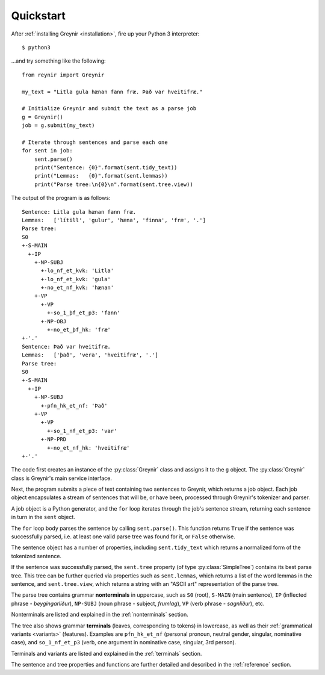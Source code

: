 .. _quickstart:

Quickstart
==========

After :ref:`installing Greynir <installation>`, fire up your
Python 3 interpreter::

    $ python3

...and try something like the following::

    from reynir import Greynir

    my_text = "Litla gula hænan fann fræ. Það var hveitifræ."

    # Initialize Greynir and submit the text as a parse job
    g = Greynir()
    job = g.submit(my_text)

    # Iterate through sentences and parse each one
    for sent in job:
        sent.parse()
        print("Sentence: {0}".format(sent.tidy_text))
        print("Lemmas:   {0}".format(sent.lemmas))
        print("Parse tree:\n{0}\n".format(sent.tree.view))

The output of the program is as follows::

    Sentence: Litla gula hænan fann fræ.
    Lemmas:   ['lítill', 'gulur', 'hæna', 'finna', 'fræ', '.']
    Parse tree:
    S0
    +-S-MAIN
      +-IP
        +-NP-SUBJ
          +-lo_nf_et_kvk: 'Litla'
          +-lo_nf_et_kvk: 'gula'
          +-no_et_nf_kvk: 'hænan'
        +-VP
          +-VP
            +-so_1_þf_et_p3: 'fann'
          +-NP-OBJ
            +-no_et_þf_hk: 'fræ'
    +-'.'
    Sentence: Það var hveitifræ.
    Lemmas:   ['það', 'vera', 'hveitifræ', '.']
    Parse tree:
    S0
    +-S-MAIN
      +-IP
        +-NP-SUBJ
          +-pfn_hk_et_nf: 'Það'
        +-VP
          +-VP
            +-so_1_nf_et_p3: 'var'
          +-NP-PRD
            +-no_et_nf_hk: 'hveitifræ'
    +-'.'

The code first creates an instance of the :py:class:`Greynir` class
and assigns it to the ``g`` object. The :py:class:`Greynir` class is
Greynir's main service interface.

Next, the program submits a piece of text containing two sentences to
Greynir, which returns a job object. Each job object encapsulates a
stream of sentences that will be, or have been, processed through
Greynir's tokenizer and parser.

A job object is a Python generator, and the ``for`` loop iterates through
the job's sentence stream, returning each sentence in turn in the ``sent``
object.

The ``for`` loop body parses the sentence by calling ``sent.parse()``.
This function returns ``True`` if the sentence was successfully parsed, i.e.
at least one valid parse tree was found for it, or ``False`` otherwise.

The sentence object has a number of properties, including ``sent.tidy_text``
which returns a normalized form of the tokenized sentence.

If the sentence was successfully parsed, the ``sent.tree`` property
(of type :py:class:`SimpleTree`)
contains its best parse tree. This tree can be further queried via
properties such as ``sent.lemmas``, which returns a list of the
word lemmas in the sentence, and ``sent.tree.view``, which
returns a string with an "ASCII art" representation of the parse tree.

The parse tree contains grammar **nonterminals** in uppercase, such
as ``S0`` (root), ``S-MAIN`` (main sentence), ``IP`` (inflected
phrase - *beygingarliður*), ``NP-SUBJ`` (noun phrase - subject,
*frumlag*), ``VP`` (verb phrase - *sagnliður*), etc.

Nonterminals are listed and explained in the :ref:`nonterminals` section.

The tree also shows grammar **terminals** (leaves, corresponding to
tokens) in lowercase, as well as their :ref:`grammatical variants <variants>`
(features). Examples are ``pfn_hk_et_nf`` (personal pronoun,
neutral gender, singular, nominative case), and ``so_1_nf_et_p3``
(verb, one argument in nominative case, singular, 3rd person).

Terminals and variants are listed and explained in the :ref:`terminals`
section.

The sentence and tree properties and functions are further
detailed and described in the :ref:`reference` section.

